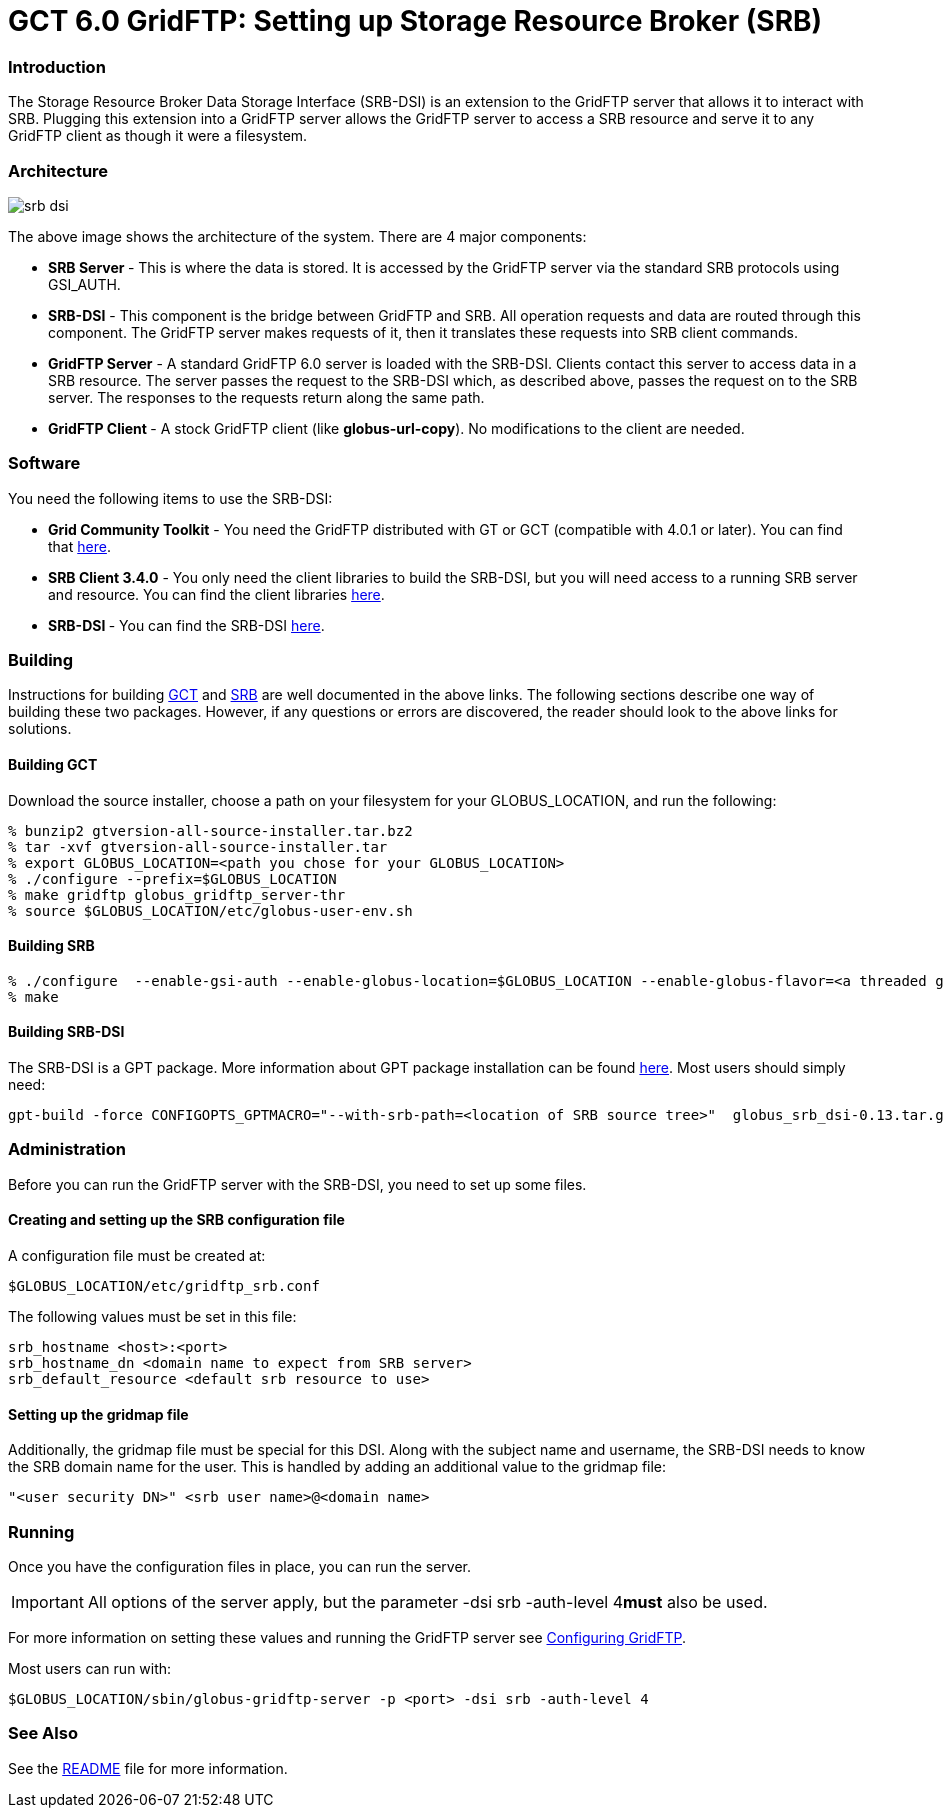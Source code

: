 [appendix]
[[gridftp-SRB,Setting up SRB for use with GridFTP]]
= GCT 6.0 GridFTP: Setting up Storage Resource Broker (SRB) =


[[gridftp-SRB-intro]]
=== Introduction ===

The Storage Resource Broker Data Storage Interface (SRB-DSI) is an
extension to the GridFTP server that allows it to interact with SRB.
Plugging this extension into a GridFTP server allows the GridFTP server
to access a SRB resource and serve it to any GridFTP client as though it
were a filesystem.


[[gridftp-SRB-architecture]]
=== Architecture ===

image:srb-dsi.png[align="center"]

The above image shows the architecture of the system. There are 4 major
components:


* **SRB Server **- This is where the data is stored. It is accessed by the GridFTP server via the standard SRB protocols using GSI_AUTH.

* **SRB-DSI** - This component is the bridge between GridFTP and SRB. All operation requests and data are routed through this component. The GridFTP server makes requests of it, then it translates these requests into SRB client commands.

* **GridFTP Server** - A standard GridFTP 6.0 server is loaded with the SRB-DSI. Clients contact this server to access data in a SRB resource. The server passes the request to the SRB-DSI which, as described above, passes the request on to the SRB server. The responses to the requests return along the same path.

* **GridFTP Client **- A stock GridFTP client (like **++globus-url-copy++**). No modifications to the client are needed.



[[gridftp-SRB-software]]
=== Software ===

You need the following items to use the SRB-DSI:




* **Grid Community Toolkit** - You need the GridFTP distributed with GT or GCT (compatible with 4.0.1 or later). You can find that http://www.globus.org/toolkit/downloads/{$version}/[here].

* **SRB Client 3.4.0** - You only need the client libraries to build the SRB-DSI, but you will need access to a running SRB server and resource. You can find the client libraries http://www.sdsc.edu/srb/tarfiles/main.html[here].

* **SRB-DSI **- You can find the SRB-DSI http://www-unix.mcs.anl.gov/~bresnaha/SRB%5fDSI%5fDoc/globus%5fsrb%5fdsi-latest.tar.gz[here].



[[gridftp-SRB-building]]
=== Building ===

Instructions for building link:../../admin/install/index.html[GCT]
and http://www.sdsc.edu/srb[SRB] are well documented in the above links.
The following sections describe one way of building these two packages.
However, if any questions or errors are discovered, the reader should
look to the above links for solutions.


[[gridftp-SRB-building-globus]]
==== Building GCT ====

Download the source installer, choose a path on your filesystem for your
++GLOBUS_LOCATION++, and run the following:



--------

% bunzip2 gtversion-all-source-installer.tar.bz2
% tar -xvf gtversion-all-source-installer.tar
% export GLOBUS_LOCATION=<path you chose for your GLOBUS_LOCATION>
% ./configure --prefix=$GLOBUS_LOCATION
% make gridftp globus_gridftp_server-thr
% source $GLOBUS_LOCATION/etc/globus-user-env.sh
--------


[[gridftp-SRB-building-SRB]]
==== Building SRB ====



--------

% ./configure  --enable-gsi-auth --enable-globus-location=$GLOBUS_LOCATION --enable-globus-flavor=<a threaded globus flavor>
% make
--------


[[gridftp-SRB-building-SRBDSI]]
==== Building SRB-DSI ====

The SRB-DSI is a GPT package. More information about GPT package
installation can be found http://www.gridpackagingtools.org/[here]. Most
users should simply need:



--------

gpt-build -force CONFIGOPTS_GPTMACRO="--with-srb-path=<location of SRB source tree>"  globus_srb_dsi-0.13.tar.gz <threaded flavor>
--------


[[gridftp-SRB-administration]]
=== Administration ===

Before you can run the GridFTP server with the SRB-DSI, you need to set
up some files. 


[[gridftp-SRB-config-file]]
==== Creating and setting up the SRB configuration file ====

A configuration file must be created at:



--------
$GLOBUS_LOCATION/etc/gridftp_srb.conf
--------

The following values must be set in this file:



--------

srb_hostname <host>:<port>
srb_hostname_dn <domain name to expect from SRB server>
srb_default_resource <default srb resource to use>
--------


[[gridftp-SRB-gridmap-file]]
==== Setting up the gridmap file ====

Additionally, the gridmap file must be special for this DSI. Along with
the subject name and username, the SRB-DSI needs to know the SRB domain
name for the user. This is handled by adding an additional value to the
gridmap file:



--------
 
"<user security DN>" <srb user name>@<domain name>
--------


[[gridftp-SRB-running]]
=== Running ===

Once you have the configuration files in place, you can run the server. 

[IMPORTANT]
--
All options of the server apply, but the parameter ++-dsi srb -auth-level 4++**must** also be used.
--
For more information on setting these values and running the GridFTP
server see link:../../gridftp/admin/index.html#gridftp-configuring[Configuring
GridFTP]. 

Most users can run with:



--------
 
$GLOBUS_LOCATION/sbin/globus-gridftp-server -p <port> -dsi srb -auth-level 4
--------


[[gridftp-SRB-seealso]]
=== See Also ===

See the
http://www-unix.mcs.anl.gov/~bresnaha/SRB%5fDSI%5fDoc/README.txt[README]
file for more information.

